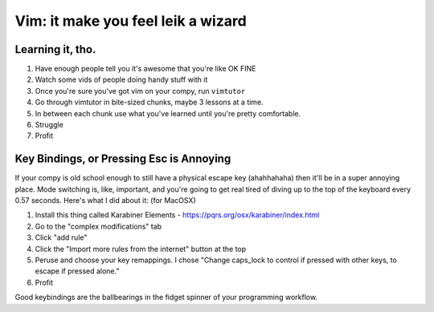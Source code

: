 Vim: it make you feel leik a wizard
====================================

Learning it, tho.
------------------

#. Have enough people tell you it's awesome that you're like OK FINE
#. Watch some vids of people doing handy stuff with it
#. Once you're sure you've got vim on your compy, run ``vimtutor``
#. Go through vimtutor in bite-sized chunks, maybe 3 lessons at a time.
#. In between each chunk use what you've learned until you're pretty comfortable.
#. Struggle
#. Profit


Key Bindings, or Pressing Esc is Annoying
------------------------------------------

If your compy is old school enough to still have a physical escape key (ahahhahaha) then it'll be in a super annoying place. Mode switching is, like, important, and you're going to get real tired of diving up to the top of the keyboard every 0.57 seconds. Here's what I did about it:
(for MacOSX)

  
#. Install this thing called Karabiner Elements - https://pqrs.org/osx/karabiner/index.html

#. Go to the "complex modifications" tab

#. Click "add rule"

#. Click the "Import more rules from the internet" button at the top

#. Peruse and choose your key remappings. I chose "Change caps_lock to control if pressed with other keys, to escape if pressed alone."

#. Profit  

Good keybindings are the ballbearings in the fidget spinner of your programming workflow.

